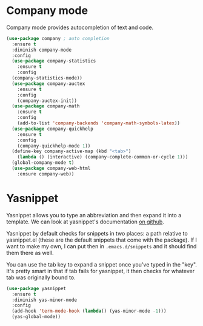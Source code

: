 * Company mode
  Company mode provides autocompletion of text and code. 

#+BEGIN_SRC emacs-lisp
  (use-package company ; auto completion
    :ensure t
    :diminish company-mode
    :config
    (use-package company-statistics
      :ensure t
      :config
    (company-statistics-mode))
    (use-package company-auctex
      :ensure t
      :config
      (company-auctex-init))
    (use-package company-math
      :ensure t
      :config
      (add-to-list 'company-backends 'company-math-symbols-latex))
    (use-package company-quickhelp
      :ensure t
      :config
      (company-quickhelp-mode 1))
    (define-key company-active-map (kbd "<tab>")
      (lambda () (interactive) (company-complete-common-or-cycle 1)))
    (global-company-mode t)
    (use-package company-web-html
      :ensure company-web))
#+END_SRC
* Yasnippet 
  Yasnippet allows you to type an abbreviation and then expand it into
  a template. We can look at yasnippet's documentation [[https://github.com/capitaomorte/yasnippet][on github]]. 

  Yasnippet by default checks for snippets in two places: a path
  relative to yasnippet.el (these are the default snippets that come
  with the package). If I want to make my own, I can put then in
  ~.emacs.d/snippets~ and it should find them there as well. 
  
  You can use the tab key to expand a snippet once you've typed in the
  "key". It's pretty smart in that if tab fails for yasnippet, it then
  checks for whatever tab was originally bound to. 

#+BEGIN_SRC emacs-lisp
  (use-package yasnippet
    :ensure t
    :diminish yas-minor-mode
    :config
    (add-hook 'term-mode-hook (lambda() (yas-minor-mode -1)))
    (yas-global-mode))

#+END_SRC
